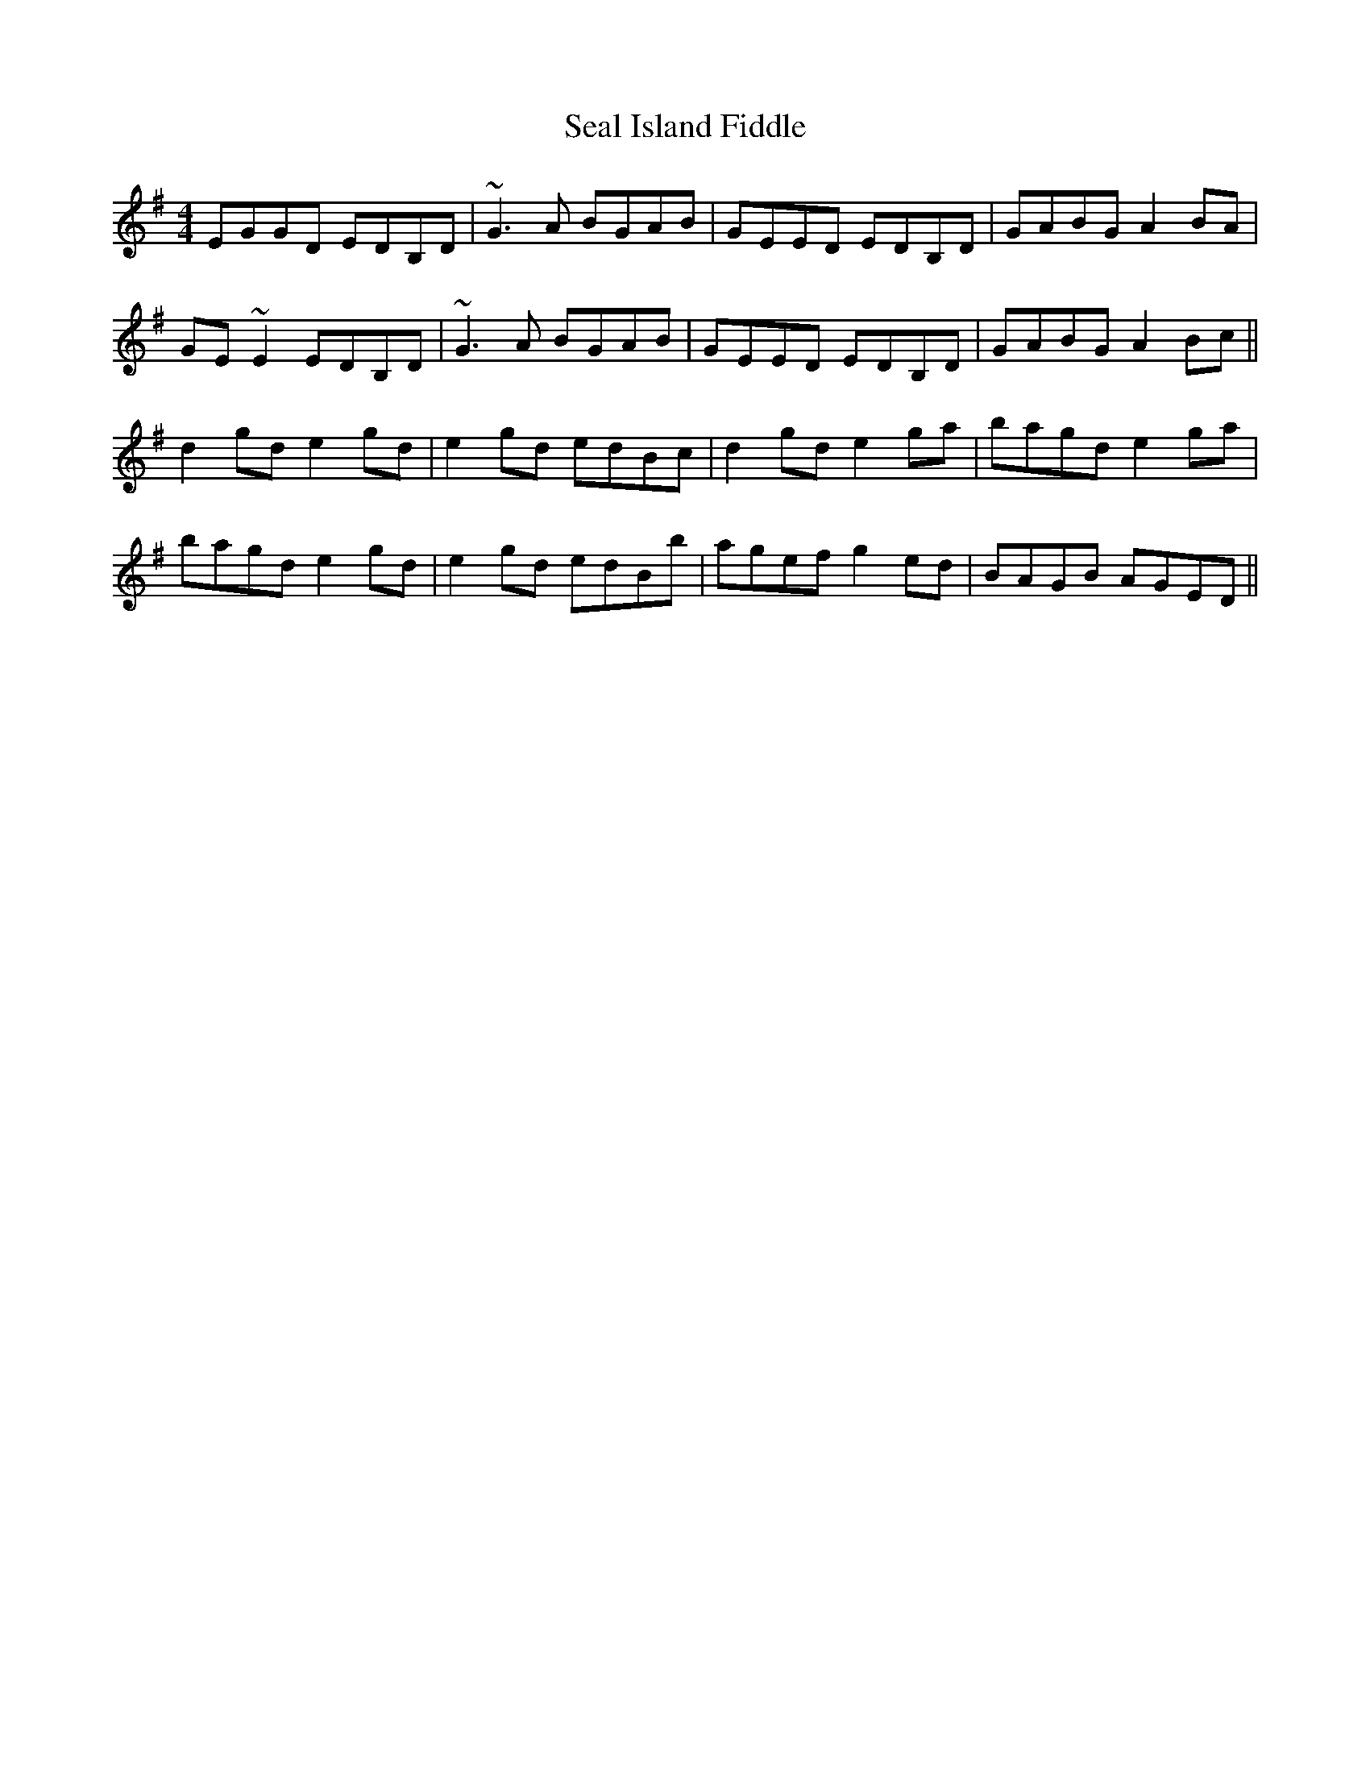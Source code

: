 X: 36256
T: Seal Island Fiddle
R: reel
M: 4/4
K: Eminor
EGGD EDB,D|~G3A BGAB|GEED EDB,D|GABG A2BA|
GE~E2 EDB,D|~G3A BGAB|GEED EDB,D|GABG A2Bc||
d2gd e2gd|e2gd edBc|d2gd e2ga|bagd e2ga|
bagd e2gd|e2gd edBb|agef g2ed|BAGB AGED||

